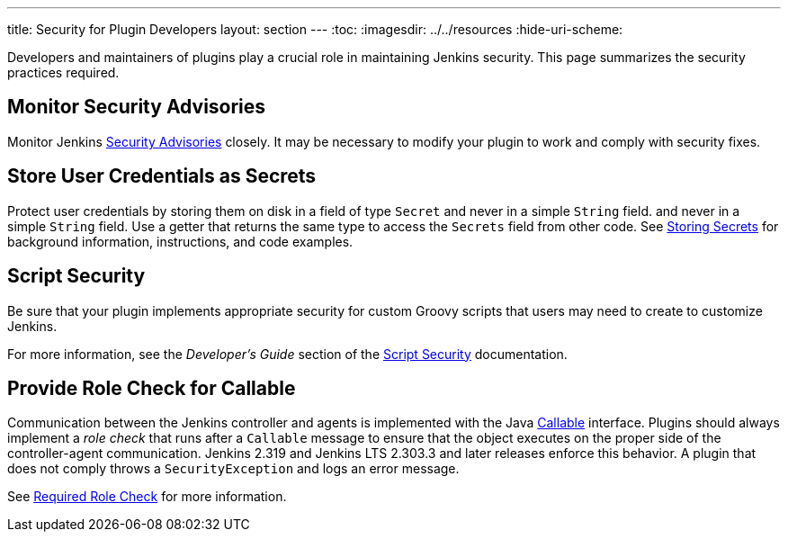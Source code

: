 ---
title: Security for Plugin Developers
layout: section
---
ifdef::backend-html5[]
:toc:
ifdef::env-github[:imagesdir: ../resources]
ifndef::env-github[:imagesdir: ../../resources]
:hide-uri-scheme:
endif::[]

Developers and maintainers of plugins play a crucial role in maintaining Jenkins security.
This page summarizes the security practices required. 

== Monitor Security Advisories

Monitor Jenkins
link:https://www.jenkins.io/security/advisories/[Security Advisories]
closely.
It may be necessary to modify your plugin to work and comply with security fixes.

== Store User Credentials as Secrets

Protect user credentials by storing them on disk in a field of type `Secret`
and never in a simple `String` field.
and never in a simple `String` field.
Use a getter that returns the same type to access the `Secrets` field
from other code.
See
link:https://www.jenkins.io/doc/developer/security/secrets/[Storing Secrets]
for background information, instructions, and code examples.

== Script Security

Be sure that your plugin implements appropriate security
for custom Groovy scripts that users may need to create to customize Jenkins.

For more information, see the _Developer's Guide_ section of the
link:https://plugins.jenkins.io/script-security/[Script Security] documentation.

== Provide Role Check for Callable

Communication between the Jenkins controller and agents is implemented with the Java
link:https://docs.oracle.com/javase/7/docs/api/java/util/concurrent/Callable.html[Callable] interface.
Plugins should always implement a _role check_ that runs after a
`Callable` message to ensure that the object executes on the proper side of the controller-agent communication.
Jenkins 2.319 and Jenkins LTS 2.303.3 and later releases enforce this behavior.
A plugin that does not comply throws a `SecurityException` and logs an error message.

See
link:http://localhost:4242/doc/book/security/controller-isolation/required-role-check/[Required Role Check]
for more information.
